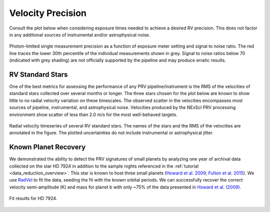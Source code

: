 .. _performance:

Velocity Precision
******************

Consult the plot below when considering exposure times needed to achieve a desired RV precision. This does not
factor in any additional sources of instrumental and/or astrophysical noise.

.. figure:: _static/snr_vs_err.png
    :width: 50%
    :align: center
    :alt: radial velocity fit

    Photon-limited single measurement precision as a function of exposure meter setting and signal to noise ratio.
    The red line traces the lower 30th percentile of the individual measurements shown in grey. Signal to noise ratios
    below 70 (indicated with grey shading) are not officially supported by the pipeline and may produce erratic results.


RV Standard Stars
=================

One of the best metrics for assessing the performance of any PRV pipeline/instrument
is the RMS of the velocities of standard stars collected over several months or longer. The three stars
chosen for the plot below are known to show little to no radial velocity variation on these timescales.
The observed scatter in the velocities encompasses most sources of pipeline, instrumental,
and astrophysical noise. Velocities produced by the NExScI PRV processing environment show
scatter of less than 2.0 m/s for the most well-behaved targets.

.. figure:: _static/rv_standards.png
    :width: 40%
    :align: center
    :alt: radial velocity standard stars

    Radial velocity timeseries of several RV standard stars. The names of the stars and the RMS of the velocities are annotated
    in the figure. The plotted uncertainties do not include instrumental or astrophysical jitter.



Known Planet Recovery
=====================

We demonstrated the ability to detect the PRV signatures of small planets by analyzing one year of archival data collected
on the star HD 7924 in addition to the sample nights referenced in the :ref:`tutorial <data_reduction_overview>`. This star is known to host three small planets (`Howard et al. 2009 <http://adsabs.harvard.edu/cgi-bin/nph-data_query?bibcode=2009ApJ...696...75H&db_key=AST&link_type=ABSTRACT>`_;
`Fulton et al. 2015 <http://adsabs.harvard.edu/cgi-bin/bib_query?arXiv:1504.06629>`_). We use `RadVel <http://radvel.readthedocs.io>`_ to fit the data, seeding the fit
with the known orbital periods. We can successfully recover the correct velocity semi-amplitude (K) and mass for planet b with only ~75% of the data presented
in `Howard et al. (2009) <http://adsabs.harvard.edu/cgi-bin/nph-data_query?bibcode=2009ApJ...696...75H&db_key=AST&link_type=ABSTRACT>`_.

.. figure:: _static/HD7924_rv_multipanel.png
    :width: 50%
    :align: center
    :alt: radial velocity fit

    Fit results for HD 7924.
